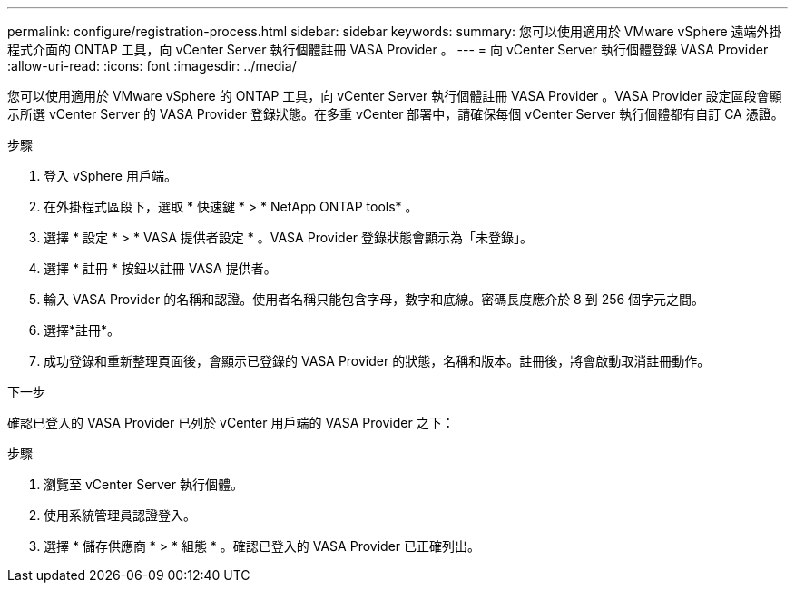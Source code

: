 ---
permalink: configure/registration-process.html 
sidebar: sidebar 
keywords:  
summary: 您可以使用適用於 VMware vSphere 遠端外掛程式介面的 ONTAP 工具，向 vCenter Server 執行個體註冊 VASA Provider 。 
---
= 向 vCenter Server 執行個體登錄 VASA Provider
:allow-uri-read: 
:icons: font
:imagesdir: ../media/


[role="lead"]
您可以使用適用於 VMware vSphere 的 ONTAP 工具，向 vCenter Server 執行個體註冊 VASA Provider 。VASA Provider 設定區段會顯示所選 vCenter Server 的 VASA Provider 登錄狀態。在多重 vCenter 部署中，請確保每個 vCenter Server 執行個體都有自訂 CA 憑證。

.步驟
. 登入 vSphere 用戶端。
. 在外掛程式區段下，選取 * 快速鍵 * > * NetApp ONTAP tools* 。
. 選擇 * 設定 * > * VASA 提供者設定 * 。VASA Provider 登錄狀態會顯示為「未登錄」。
. 選擇 * 註冊 * 按鈕以註冊 VASA 提供者。
. 輸入 VASA Provider 的名稱和認證。使用者名稱只能包含字母，數字和底線。密碼長度應介於 8 到 256 個字元之間。
. 選擇*註冊*。
. 成功登錄和重新整理頁面後，會顯示已登錄的 VASA Provider 的狀態，名稱和版本。註冊後，將會啟動取消註冊動作。


.下一步
確認已登入的 VASA Provider 已列於 vCenter 用戶端的 VASA Provider 之下：

.步驟
. 瀏覽至 vCenter Server 執行個體。
. 使用系統管理員認證登入。
. 選擇 * 儲存供應商 * > * 組態 * 。確認已登入的 VASA Provider 已正確列出。

